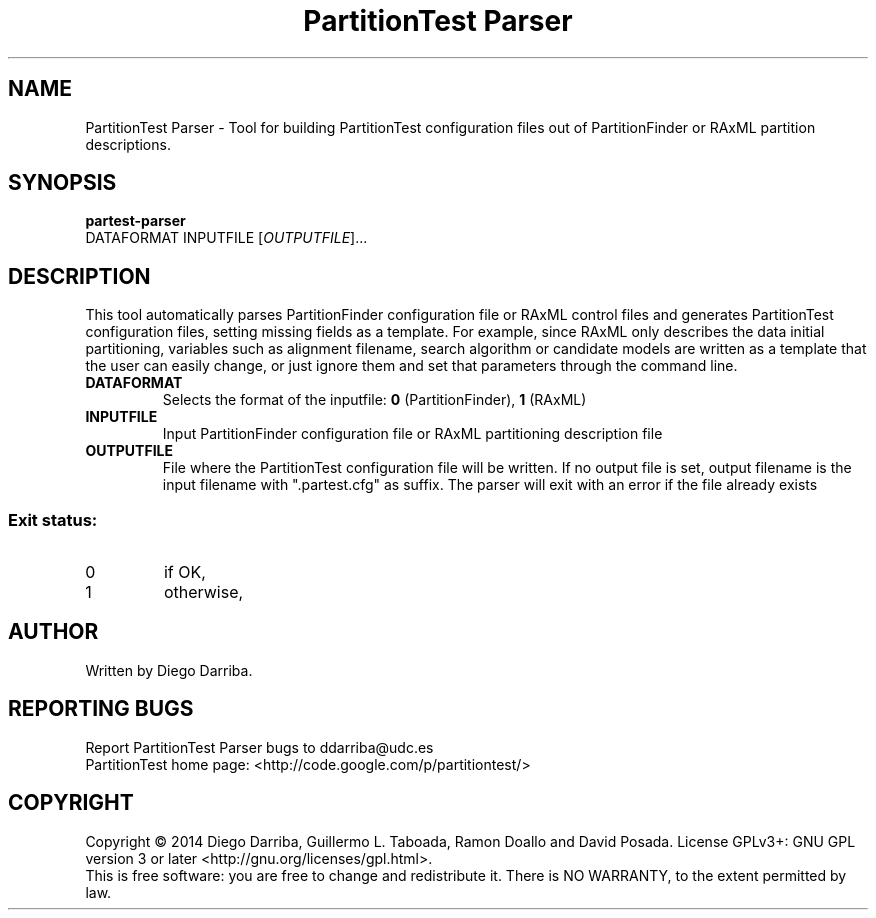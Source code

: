 .TH "PartitionTest Parser" "1" "1 Jul 2014" "User Commands"
.SH NAME
PartitionTest Parser \- Tool for building PartitionTest configuration files out of PartitionFinder or RAxML partition descriptions.
.SH SYNOPSIS
.B partest-parser
 DATAFORMAT INPUTFILE [\fIOUTPUTFILE\fR]...
.SH DESCRIPTION
.\" 
.PP
This tool automatically parses PartitionFinder configuration file or RAxML control files and generates PartitionTest configuration files, setting missing fields as a template. For example, since RAxML only describes the data initial partitioning, variables such as alignment filename, search algorithm or candidate models are written as a template that the user can easily change, or just ignore them and set that parameters through the command line.
.TP
\fBDATAFORMAT\fR
Selects the format of the inputfile: \fB0\fR (PartitionFinder), \fB1\fR (RAxML)
.TP
\fBINPUTFILE\fR
Input PartitionFinder configuration file or RAxML partitioning description file
.TP
\fBOUTPUTFILE\fR
File where the PartitionTest configuration file will be written. If no output file is set, output filename is the input filename with ".partest.cfg" as suffix. The parser will exit with an error if the file already exists
.PP
.SS "Exit status:"
.TP
0
if OK,
.TP
1
otherwise,
.SH AUTHOR
Written by Diego Darriba.
.SH "REPORTING BUGS"
Report PartitionTest Parser bugs to ddarriba@udc.es
.br
PartitionTest home page: <http://code.google.com/p/partitiontest/>
.SH COPYRIGHT
Copyright \(co 2014 Diego Darriba, Guillermo L. Taboada, Ramon Doallo and David Posada.
License GPLv3+: GNU GPL version 3 or later <http://gnu.org/licenses/gpl.html>.
.br
This is free software: you are free to change and redistribute it.
There is NO WARRANTY, to the extent permitted by law.
